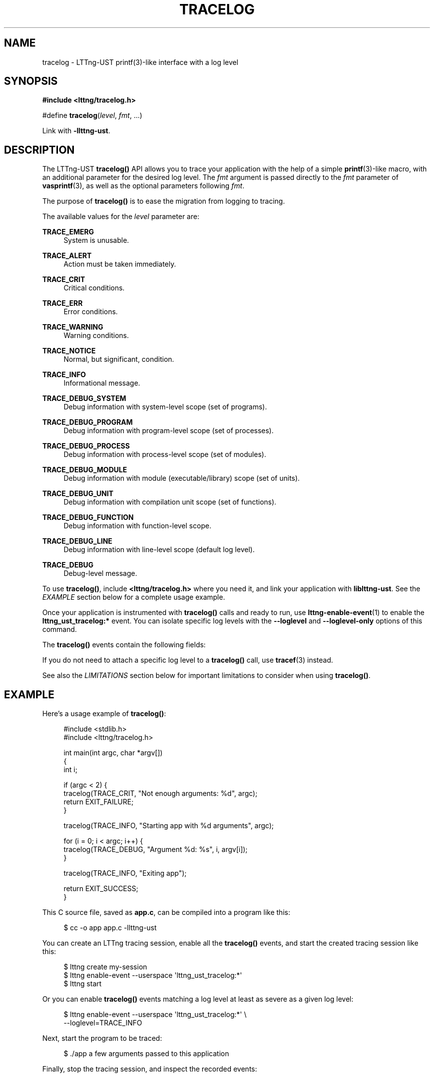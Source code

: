 '\" t
.\"     Title: tracelog
.\"    Author: [see the "AUTHORS" section]
.\" Generator: DocBook XSL Stylesheets v1.79.1 <http://docbook.sf.net/>
.\"      Date: 05/14/2021
.\"    Manual: LTTng Manual
.\"    Source: LTTng 2.12.2
.\"  Language: English
.\"
.TH "TRACELOG" "3" "05/14/2021" "LTTng 2\&.12\&.2" "LTTng Manual"
.\" -----------------------------------------------------------------
.\" * Define some portability stuff
.\" -----------------------------------------------------------------
.\" ~~~~~~~~~~~~~~~~~~~~~~~~~~~~~~~~~~~~~~~~~~~~~~~~~~~~~~~~~~~~~~~~~
.\" http://bugs.debian.org/507673
.\" http://lists.gnu.org/archive/html/groff/2009-02/msg00013.html
.\" ~~~~~~~~~~~~~~~~~~~~~~~~~~~~~~~~~~~~~~~~~~~~~~~~~~~~~~~~~~~~~~~~~
.ie \n(.g .ds Aq \(aq
.el       .ds Aq '
.\" -----------------------------------------------------------------
.\" * set default formatting
.\" -----------------------------------------------------------------
.\" disable hyphenation
.nh
.\" disable justification (adjust text to left margin only)
.ad l
.\" -----------------------------------------------------------------
.\" * MAIN CONTENT STARTS HERE *
.\" -----------------------------------------------------------------
.SH "NAME"
tracelog \- LTTng\-UST printf(3)\-like interface with a log level
.SH "SYNOPSIS"
.sp
.nf
\fB#include <lttng/tracelog\&.h>\fR
.fi
.sp
.nf
#define \fBtracelog\fR(\fIlevel\fR, \fIfmt\fR, \&...)
.fi
.sp
Link with \fB-llttng-ust\fR\&.
.SH "DESCRIPTION"
.sp
The LTTng\-UST \fBtracelog()\fR API allows you to trace your application with the help of a simple \fBprintf\fR(3)\-like macro, with an additional parameter for the desired log level\&. The \fIfmt\fR argument is passed directly to the \fIfmt\fR parameter of \fBvasprintf\fR(3), as well as the optional parameters following \fIfmt\fR\&.
.sp
The purpose of \fBtracelog()\fR is to ease the migration from logging to tracing\&.
.sp
The available values for the \fIlevel\fR parameter are:
.PP
\fBTRACE_EMERG\fR
.RS 4
System is unusable\&.
.RE
.PP
\fBTRACE_ALERT\fR
.RS 4
Action must be taken immediately\&.
.RE
.PP
\fBTRACE_CRIT\fR
.RS 4
Critical conditions\&.
.RE
.PP
\fBTRACE_ERR\fR
.RS 4
Error conditions\&.
.RE
.PP
\fBTRACE_WARNING\fR
.RS 4
Warning conditions\&.
.RE
.PP
\fBTRACE_NOTICE\fR
.RS 4
Normal, but significant, condition\&.
.RE
.PP
\fBTRACE_INFO\fR
.RS 4
Informational message\&.
.RE
.PP
\fBTRACE_DEBUG_SYSTEM\fR
.RS 4
Debug information with system\-level scope (set of programs)\&.
.RE
.PP
\fBTRACE_DEBUG_PROGRAM\fR
.RS 4
Debug information with program\-level scope (set of processes)\&.
.RE
.PP
\fBTRACE_DEBUG_PROCESS\fR
.RS 4
Debug information with process\-level scope (set of modules)\&.
.RE
.PP
\fBTRACE_DEBUG_MODULE\fR
.RS 4
Debug information with module (executable/library) scope (set of units)\&.
.RE
.PP
\fBTRACE_DEBUG_UNIT\fR
.RS 4
Debug information with compilation unit scope (set of functions)\&.
.RE
.PP
\fBTRACE_DEBUG_FUNCTION\fR
.RS 4
Debug information with function\-level scope\&.
.RE
.PP
\fBTRACE_DEBUG_LINE\fR
.RS 4
Debug information with line\-level scope (default log level)\&.
.RE
.PP
\fBTRACE_DEBUG\fR
.RS 4
Debug\-level message\&.
.RE
.sp
To use \fBtracelog()\fR, include \fB<lttng/tracelog.h>\fR where you need it, and link your application with \fBliblttng-ust\fR\&. See the \fIEXAMPLE\fR section below for a complete usage example\&.
.sp
Once your application is instrumented with \fBtracelog()\fR calls and ready to run, use \fBlttng-enable-event\fR(1) to enable the \fBlttng_ust_tracelog:*\fR event\&. You can isolate specific log levels with the \fB--loglevel\fR and \fB--loglevel-only\fR options of this command\&.
.sp
The \fBtracelog()\fR events contain the following fields:
.TS
allbox tab(:);
ltB ltB.
T{
Field name
T}:T{
Description
T}
.T&
lt lt
lt lt
lt lt
lt lt.
T{
.sp
\fBline\fR
T}:T{
.sp
Line in source file where \fBtracelog()\fR was called\&.
T}
T{
.sp
\fBfile\fR
T}:T{
.sp
Source file from which \fBtracelog()\fR was called\&.
T}
T{
.sp
\fBfunc\fR
T}:T{
.sp
Function name from which \fBtracelog()\fR was called\&.
T}
T{
.sp
\fBmsg\fR
T}:T{
.sp
Formatted string output\&.
T}
.TE
.sp 1
.sp
If you do not need to attach a specific log level to a \fBtracelog()\fR call, use \fBtracef\fR(3) instead\&.
.sp
See also the \fILIMITATIONS\fR section below for important limitations to consider when using \fBtracelog()\fR\&.
.SH "EXAMPLE"
.sp
Here\(cqs a usage example of \fBtracelog()\fR:
.sp
.if n \{\
.RS 4
.\}
.nf
#include <stdlib\&.h>
#include <lttng/tracelog\&.h>

int main(int argc, char *argv[])
{
    int i;

    if (argc < 2) {
        tracelog(TRACE_CRIT, "Not enough arguments: %d", argc);
        return EXIT_FAILURE;
    }

    tracelog(TRACE_INFO, "Starting app with %d arguments", argc);

    for (i = 0; i < argc; i++) {
        tracelog(TRACE_DEBUG, "Argument %d: %s", i, argv[i]);
    }

    tracelog(TRACE_INFO, "Exiting app");

    return EXIT_SUCCESS;
}
.fi
.if n \{\
.RE
.\}
.sp
This C source file, saved as \fBapp.c\fR, can be compiled into a program like this:
.sp
.if n \{\
.RS 4
.\}
.nf
$ cc \-o app app\&.c \-llttng\-ust
.fi
.if n \{\
.RE
.\}
.sp
You can create an LTTng tracing session, enable all the \fBtracelog()\fR events, and start the created tracing session like this:
.sp
.if n \{\
.RS 4
.\}
.nf
$ lttng create my\-session
$ lttng enable\-event \-\-userspace \*(Aqlttng_ust_tracelog:*\*(Aq
$ lttng start
.fi
.if n \{\
.RE
.\}
.sp
Or you can enable \fBtracelog()\fR events matching a log level at least as severe as a given log level:
.sp
.if n \{\
.RS 4
.\}
.nf
$ lttng enable\-event \-\-userspace \*(Aqlttng_ust_tracelog:*\*(Aq \e
                   \-\-loglevel=TRACE_INFO
.fi
.if n \{\
.RE
.\}
.sp
Next, start the program to be traced:
.sp
.if n \{\
.RS 4
.\}
.nf
$ \&./app a few arguments passed to this application
.fi
.if n \{\
.RE
.\}
.sp
Finally, stop the tracing session, and inspect the recorded events:
.sp
.if n \{\
.RS 4
.\}
.nf
$ lttng stop
$ lttng view
.fi
.if n \{\
.RE
.\}
.SH "LIMITATIONS"
.sp
The \fBtracelog()\fR utility macro was developed to make user space tracing super simple, albeit with notable disadvantages compared to custom, full\-fledged tracepoint providers:
.sp
.RS 4
.ie n \{\
\h'-04'\(bu\h'+03'\c
.\}
.el \{\
.sp -1
.IP \(bu 2.3
.\}
All generated events have the same provider/event names\&.
.RE
.sp
.RS 4
.ie n \{\
\h'-04'\(bu\h'+03'\c
.\}
.el \{\
.sp -1
.IP \(bu 2.3
.\}
There\(cqs no static type checking\&.
.RE
.sp
.RS 4
.ie n \{\
\h'-04'\(bu\h'+03'\c
.\}
.el \{\
.sp -1
.IP \(bu 2.3
.\}
The only event field with user data you actually get, named
\fBmsg\fR, is a string potentially containing the values you passed to the macro using your own format\&. This also means that you cannot use filtering using a custom expression at run time because there are no isolated fields\&.
.RE
.sp
.RS 4
.ie n \{\
\h'-04'\(bu\h'+03'\c
.\}
.el \{\
.sp -1
.IP \(bu 2.3
.\}
Since
\fBtracelog()\fR
uses C standard library\(cqs
\fBvasprintf\fR(3)
function in the background to format the strings at run time, its expected performance is lower than using custom tracepoint providers with typed fields, which do not require a conversion to a string\&.
.RE
.sp
.RS 4
.ie n \{\
\h'-04'\(bu\h'+03'\c
.\}
.el \{\
.sp -1
.IP \(bu 2.3
.\}
Generally, a string containing the textual representation of the user data fields is not as compact as binary fields in the resulting trace\&.
.RE
.sp
Thus, \fBtracelog()\fR is useful for quick prototyping and debugging, but should not be considered for any permanent/serious application instrumentation\&.
.sp
See \fBlttng-ust\fR(3) to learn more about custom tracepoint providers\&.
.SH "BUGS"
.sp
If you encounter any issue or usability problem, please report it on the LTTng bug tracker <https://bugs.lttng.org/projects/lttng-ust>\&.
.SH "RESOURCES"
.sp
.RS 4
.ie n \{\
\h'-04'\(bu\h'+03'\c
.\}
.el \{\
.sp -1
.IP \(bu 2.3
.\}
LTTng project website <http://lttng.org>
.RE
.sp
.RS 4
.ie n \{\
\h'-04'\(bu\h'+03'\c
.\}
.el \{\
.sp -1
.IP \(bu 2.3
.\}
LTTng documentation <http://lttng.org/docs>
.RE
.sp
.RS 4
.ie n \{\
\h'-04'\(bu\h'+03'\c
.\}
.el \{\
.sp -1
.IP \(bu 2.3
.\}
Git repositories <http://git.lttng.org>
.RE
.sp
.RS 4
.ie n \{\
\h'-04'\(bu\h'+03'\c
.\}
.el \{\
.sp -1
.IP \(bu 2.3
.\}
GitHub organization <http://github.com/lttng>
.RE
.sp
.RS 4
.ie n \{\
\h'-04'\(bu\h'+03'\c
.\}
.el \{\
.sp -1
.IP \(bu 2.3
.\}
Continuous integration <http://ci.lttng.org/>
.RE
.sp
.RS 4
.ie n \{\
\h'-04'\(bu\h'+03'\c
.\}
.el \{\
.sp -1
.IP \(bu 2.3
.\}
Mailing list <http://lists.lttng.org>
for support and development:
\fBlttng-dev@lists.lttng.org\fR
.RE
.sp
.RS 4
.ie n \{\
\h'-04'\(bu\h'+03'\c
.\}
.el \{\
.sp -1
.IP \(bu 2.3
.\}
IRC channel <irc://irc.oftc.net/lttng>:
\fB#lttng\fR
on
\fBirc.oftc.net\fR
.RE
.SH "COPYRIGHTS"
.sp
This macro is part of the LTTng\-UST project\&.
.sp
This macro is distributed under the GNU Lesser General Public License, version 2\&.1 <http://www.gnu.org/licenses/old-licenses/lgpl-2.1.en.html>\&. See the \fBCOPYING\fR <https://github.com/lttng/lttng-ust/blob/v2.12.2/COPYING> file for more details\&.
.SH "THANKS"
.sp
Thanks to Ericsson for funding this work, providing real\-life use cases, and testing\&.
.sp
Special thanks to Michel Dagenais and the DORSAL laboratory <http://www.dorsal.polymtl.ca/> at \('Ecole Polytechnique de Montr\('eal for the LTTng journey\&.
.SH "AUTHORS"
.sp
LTTng\-UST was originally written by Mathieu Desnoyers, with additional contributions from various other people\&. It is currently maintained by Mathieu Desnoyers <mailto:mathieu.desnoyers@efficios.com>\&.
.SH "SEE ALSO"
.sp
\fBtracef\fR(3), \fBlttng-ust\fR(3), \fBlttng\fR(1), \fBprintf\fR(3)
